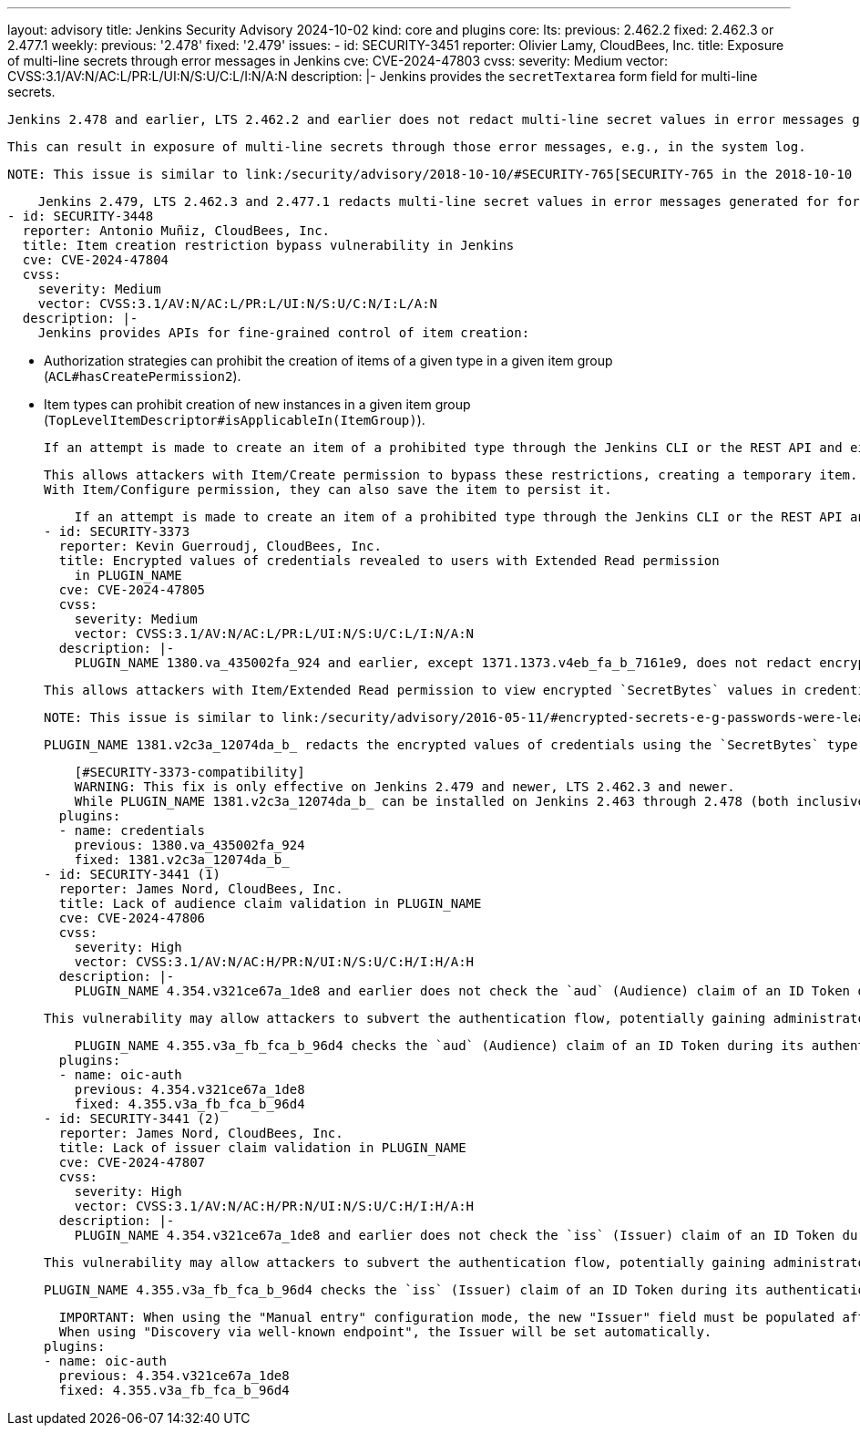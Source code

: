 ---
layout: advisory
title: Jenkins Security Advisory 2024-10-02
kind: core and plugins
core:
  lts:
    previous: 2.462.2
    fixed: 2.462.3 or 2.477.1
  weekly:
    previous: '2.478'
    fixed: '2.479'
issues:
- id: SECURITY-3451
  reporter: Olivier Lamy, CloudBees, Inc.
  title: Exposure of multi-line secrets through error messages in Jenkins
  cve: CVE-2024-47803
  cvss:
    severity: Medium
    vector: CVSS:3.1/AV:N/AC:L/PR:L/UI:N/S:U/C:L/I:N/A:N
  description: |-
    Jenkins provides the `secretTextarea` form field for multi-line secrets.

    Jenkins 2.478 and earlier, LTS 2.462.2 and earlier does not redact multi-line secret values in error messages generated for form submissions involving the `secretTextarea` form field.

    This can result in exposure of multi-line secrets through those error messages, e.g., in the system log.

    NOTE: This issue is similar to link:/security/advisory/2018-10-10/#SECURITY-765[SECURITY-765 in the 2018-10-10 security advisory].

    Jenkins 2.479, LTS 2.462.3 and 2.477.1 redacts multi-line secret values in error messages generated for form submissions involving the `secretTextarea` form field.
- id: SECURITY-3448
  reporter: Antonio Muñiz, CloudBees, Inc.
  title: Item creation restriction bypass vulnerability in Jenkins
  cve: CVE-2024-47804
  cvss:
    severity: Medium
    vector: CVSS:3.1/AV:N/AC:L/PR:L/UI:N/S:U/C:N/I:L/A:N
  description: |-
    Jenkins provides APIs for fine-grained control of item creation:

    * Authorization strategies can prohibit the creation of items of a given type in a given item group (`ACL#hasCreatePermission2`).
    * Item types can prohibit creation of new instances in a given item group (`TopLevelItemDescriptor#isApplicableIn(ItemGroup)`).

    If an attempt is made to create an item of a prohibited type through the Jenkins CLI or the REST API and either of the above checks fail, Jenkins 2.478 and earlier, LTS 2.462.2 and earlier creates the item in memory, only deleting it from disk.

    This allows attackers with Item/Create permission to bypass these restrictions, creating a temporary item.
    With Item/Configure permission, they can also save the item to persist it.

    If an attempt is made to create an item of a prohibited type through the Jenkins CLI or the REST API and either of the above checks fail, Jenkins 2.479, LTS 2.462.3 and 2.477.1 does not retain the item in memory.
- id: SECURITY-3373
  reporter: Kevin Guerroudj, CloudBees, Inc.
  title: Encrypted values of credentials revealed to users with Extended Read permission
    in PLUGIN_NAME
  cve: CVE-2024-47805
  cvss:
    severity: Medium
    vector: CVSS:3.1/AV:N/AC:L/PR:L/UI:N/S:U/C:L/I:N/A:N
  description: |-
    PLUGIN_NAME 1380.va_435002fa_924 and earlier, except 1371.1373.v4eb_fa_b_7161e9, does not redact encrypted values of credentials using the `SecretBytes` type (e.g., Certificate credentials, or Secret file credentials from plugin:plain-credentials[Plain Credentials Plugin]) when accessing item `config.xml` via REST API or CLI.

    This allows attackers with Item/Extended Read permission to view encrypted `SecretBytes` values in credentials.

    NOTE: This issue is similar to link:/security/advisory/2016-05-11/#encrypted-secrets-e-g-passwords-were-leaked-to-users-with-permission-to-read-configuration[SECURITY-266 in the 2016-05-11 security advisory], which applied to the `Secret` type used for inline secrets and some credentials types.

    PLUGIN_NAME 1381.v2c3a_12074da_b_ redacts the encrypted values of credentials using the `SecretBytes` type in item `config.xml` files.

    [#SECURITY-3373-compatibility]
    WARNING: This fix is only effective on Jenkins 2.479 and newer, LTS 2.462.3 and newer.
    While PLUGIN_NAME 1381.v2c3a_12074da_b_ can be installed on Jenkins 2.463 through 2.478 (both inclusive), encrypted values of credentials using the `SecretBytes` type will not be redacted when accessing item `config.xml` via REST API or CLI.
  plugins:
  - name: credentials
    previous: 1380.va_435002fa_924
    fixed: 1381.v2c3a_12074da_b_
- id: SECURITY-3441 (1)
  reporter: James Nord, CloudBees, Inc.
  title: Lack of audience claim validation in PLUGIN_NAME
  cve: CVE-2024-47806
  cvss:
    severity: High
    vector: CVSS:3.1/AV:N/AC:H/PR:N/UI:N/S:U/C:H/I:H/A:H
  description: |-
    PLUGIN_NAME 4.354.v321ce67a_1de8 and earlier does not check the `aud` (Audience) claim of an ID Token during its authentication flow, a value to verify the token is issued for the correct client.

    This vulnerability may allow attackers to subvert the authentication flow, potentially gaining administrator access to Jenkins.

    PLUGIN_NAME 4.355.v3a_fb_fca_b_96d4 checks the `aud` (Audience) claim of an ID Token during its authentication flow.
  plugins:
  - name: oic-auth
    previous: 4.354.v321ce67a_1de8
    fixed: 4.355.v3a_fb_fca_b_96d4
- id: SECURITY-3441 (2)
  reporter: James Nord, CloudBees, Inc.
  title: Lack of issuer claim validation in PLUGIN_NAME
  cve: CVE-2024-47807
  cvss:
    severity: High
    vector: CVSS:3.1/AV:N/AC:H/PR:N/UI:N/S:U/C:H/I:H/A:H
  description: |-
    PLUGIN_NAME 4.354.v321ce67a_1de8 and earlier does not check the `iss` (Issuer) claim of an ID Token during its authentication flow, a value that identifies the Originating Party (IdP).

    This vulnerability may allow attackers to subvert the authentication flow, potentially gaining administrator access to Jenkins.

    PLUGIN_NAME 4.355.v3a_fb_fca_b_96d4 checks the `iss` (Issuer) claim of an ID Token during its authentication flow when the Issuer is known.

    IMPORTANT: When using the "Manual entry" configuration mode, the new "Issuer" field must be populated after updating to protect from this issue.
    When using "Discovery via well-known endpoint", the Issuer will be set automatically.
  plugins:
  - name: oic-auth
    previous: 4.354.v321ce67a_1de8
    fixed: 4.355.v3a_fb_fca_b_96d4
